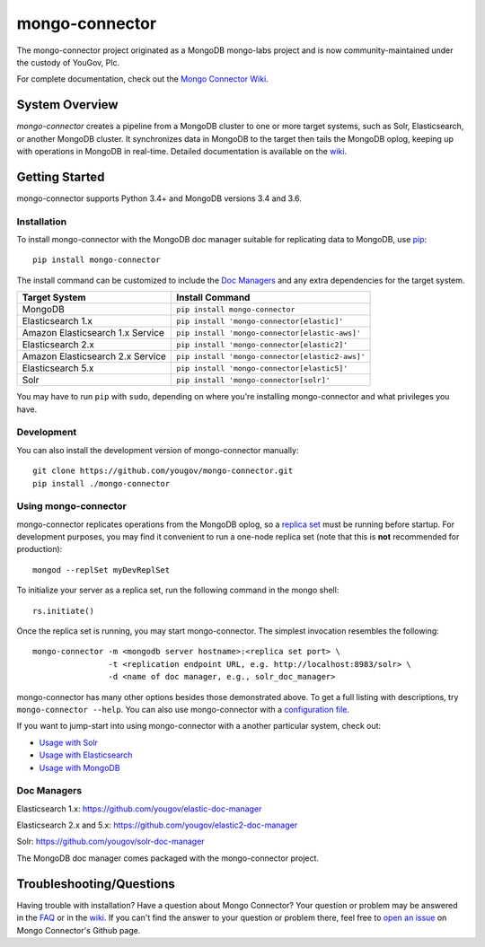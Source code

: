 ===============
mongo-connector
===============

The mongo-connector project originated as a MongoDB mongo-labs
project and is now community-maintained under the custody of YouGov, Plc.

.. image:: https://travis-ci.org/yougov/mongo-connector.svg?branch=master
   :alt: View build status
   :target: https://travis-ci.org/yougov/mongo-connector

For complete documentation, check out the `Mongo Connector Wiki
<https://github.com/yougov/mongo-connector/wiki>`__.

System Overview
---------------

`mongo-connector` creates a pipeline from a MongoDB cluster to one or more
target systems, such as Solr, Elasticsearch, or another MongoDB cluster.  It
synchronizes data in MongoDB to the target then tails the MongoDB oplog, keeping
up with operations in MongoDB in real-time. Detailed documentation is
available on the `wiki
<https://github.com/yougov/mongo-connector/wiki>`__.

Getting Started
---------------

mongo-connector supports Python 3.4+ and MongoDB versions
3.4 and 3.6.

Installation
~~~~~~~~~~~~

To install mongo-connector with the MongoDB doc manager suitable for
replicating data to MongoDB, use `pip <https://pypi.python.org/pypi/pip>`__::

  pip install mongo-connector


The install command can be customized to include the `Doc Managers`_
and any extra dependencies for the target system.

+----------------------------------+-------------------------------------------------+
|         Target System            |            Install Command                      |
+==================================+=================================================+
| MongoDB                          | ``pip install mongo-connector``                 |
+----------------------------------+-------------------------------------------------+
| Elasticsearch 1.x                | ``pip install 'mongo-connector[elastic]'``      |
+----------------------------------+-------------------------------------------------+
| Amazon Elasticsearch 1.x Service | ``pip install 'mongo-connector[elastic-aws]'``  |
+----------------------------------+-------------------------------------------------+
| Elasticsearch 2.x                | ``pip install 'mongo-connector[elastic2]'``     |
+----------------------------------+-------------------------------------------------+
| Amazon Elasticsearch 2.x Service | ``pip install 'mongo-connector[elastic2-aws]'`` |
+----------------------------------+-------------------------------------------------+
| Elasticsearch 5.x                | ``pip install 'mongo-connector[elastic5]'``     |
+----------------------------------+-------------------------------------------------+
| Solr                             | ``pip install 'mongo-connector[solr]'``         |
+----------------------------------+-------------------------------------------------+

You may have to run ``pip`` with ``sudo``, depending
on where you're installing mongo-connector and what privileges you have.

Development
~~~~~~~~~~~

You can also install the development version of mongo-connector
manually::

  git clone https://github.com/yougov/mongo-connector.git
  pip install ./mongo-connector

Using mongo-connector
~~~~~~~~~~~~~~~~~~~~~

mongo-connector replicates operations from the MongoDB oplog, so a
`replica
set <http://docs.mongodb.org/manual/tutorial/deploy-replica-set/>`__
must be running before startup. For development purposes, you may find
it convenient to run a one-node replica set (note that this is **not**
recommended for production)::

  mongod --replSet myDevReplSet

To initialize your server as a replica set, run the following command in
the mongo shell::

  rs.initiate()

Once the replica set is running, you may start mongo-connector. The
simplest invocation resembles the following::

  mongo-connector -m <mongodb server hostname>:<replica set port> \
                  -t <replication endpoint URL, e.g. http://localhost:8983/solr> \
                  -d <name of doc manager, e.g., solr_doc_manager>

mongo-connector has many other options besides those demonstrated above.
To get a full listing with descriptions, try ``mongo-connector --help``.
You can also use mongo-connector with a `configuration file <https://github.com/yougov/mongo-connector/wiki/Configuration-File>`__.

If you want to jump-start into using mongo-connector with a another particular system, check out:

- `Usage with Solr <https://github.com/yougov/mongo-connector/wiki/Usage%20with%20Solr>`__
- `Usage with Elasticsearch <https://github.com/yougov/mongo-connector/wiki/Usage%20with%20ElasticSearch>`__
- `Usage with MongoDB <https://github.com/yougov/mongo-connector/wiki/Usage%20with%20MongoDB>`__

Doc Managers
~~~~~~~~~~~~

Elasticsearch 1.x: https://github.com/yougov/elastic-doc-manager

Elasticsearch 2.x and 5.x: https://github.com/yougov/elastic2-doc-manager

Solr: https://github.com/yougov/solr-doc-manager

The MongoDB doc manager comes packaged with the mongo-connector project.

Troubleshooting/Questions
-------------------------

Having trouble with installation? Have a question about Mongo Connector?
Your question or problem may be answered in the `FAQ <https://github.com/yougov/mongo-connector/wiki/FAQ>`__
or in the `wiki <https://github.com/yougov/mongo-connector/wiki>`__. If you can't find the answer to your question or problem there, feel free to `open an issue
<https://github.com/yougov/mongo-connector/issues>`__ on Mongo Connector's Github page.

